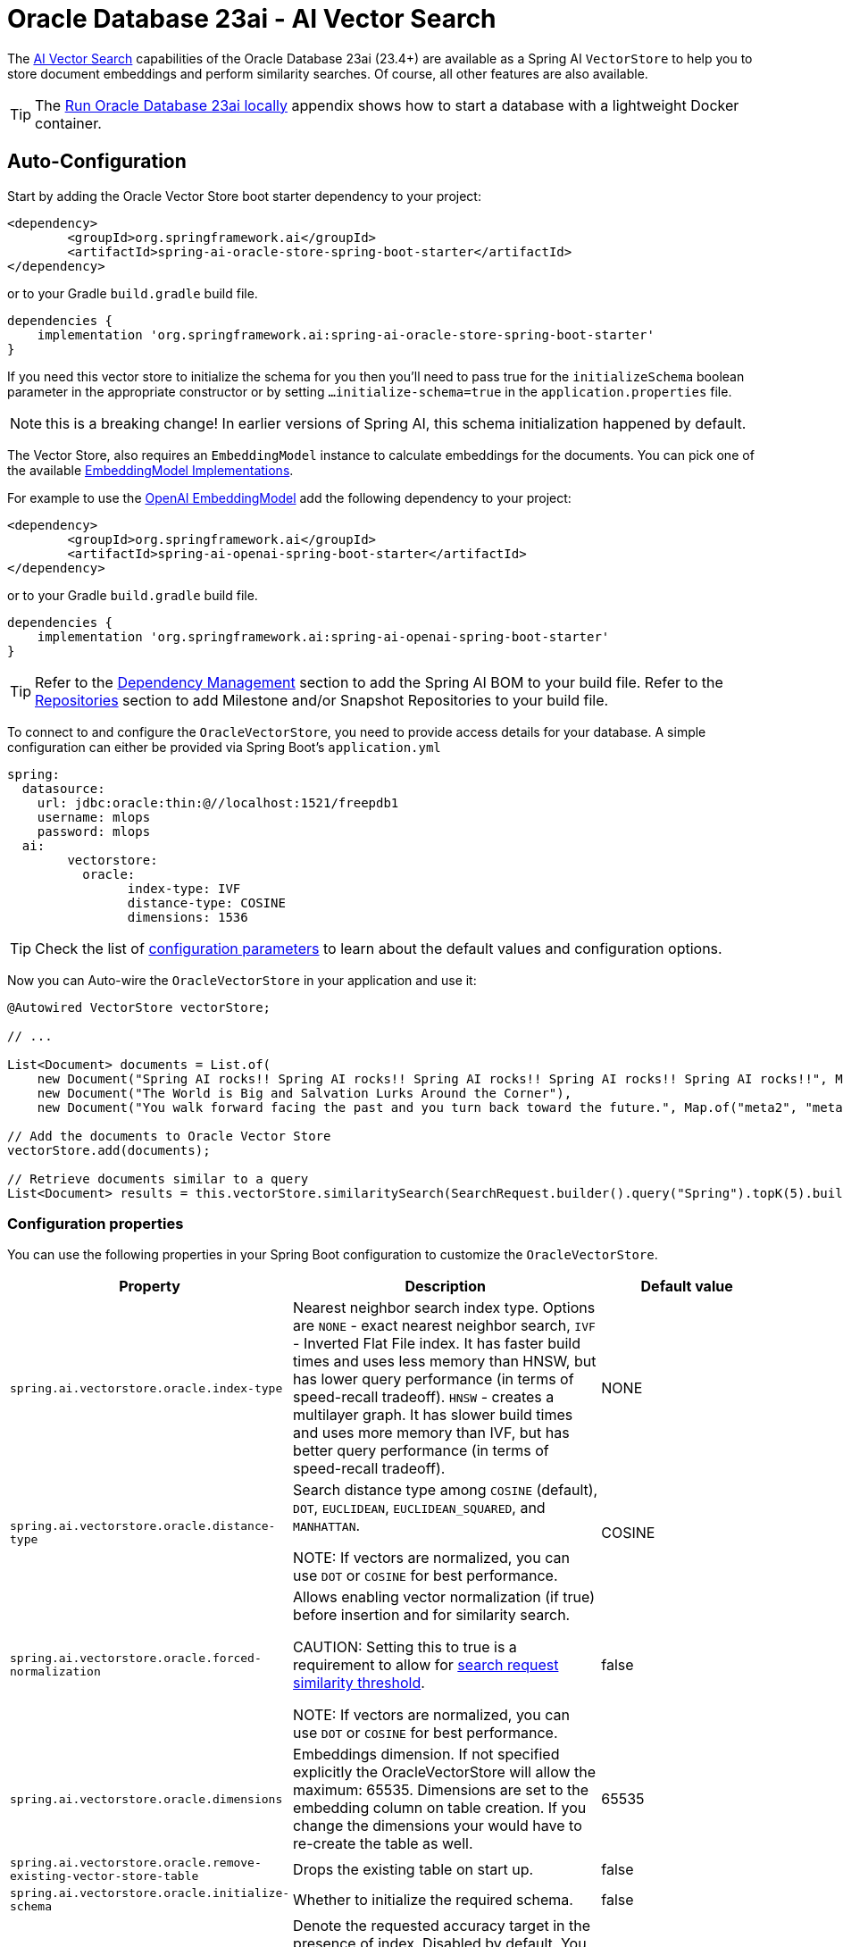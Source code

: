 = Oracle Database 23ai - AI Vector Search

The link:https://docs.oracle.com/en/database/oracle/oracle-database/23/vecse/overview-ai-vector-search.html[AI Vector Search] capabilities of the Oracle Database 23ai (23.4+) are available as a Spring AI `VectorStore` to help you to store document embeddings and perform similarity searches. Of course, all other features are also available.

TIP: The <<Run Oracle Database 23ai locally,Run Oracle Database 23ai locally>> appendix shows how to start a database with a lightweight Docker container.

== Auto-Configuration

Start by adding the Oracle Vector Store boot starter dependency to your project:

[source,xml]
----
<dependency>
	<groupId>org.springframework.ai</groupId>
	<artifactId>spring-ai-oracle-store-spring-boot-starter</artifactId>
</dependency>
----

or to your Gradle `build.gradle` build file.

[source,groovy]
----
dependencies {
    implementation 'org.springframework.ai:spring-ai-oracle-store-spring-boot-starter'
}
----

If you need this vector store to initialize the schema for you then you'll need to pass true for the `initializeSchema` boolean parameter in the appropriate constructor or by setting `...initialize-schema=true` in the `application.properties` file.

NOTE: this is a breaking change! In earlier versions of Spring AI, this schema initialization happened by default.

The Vector Store, also requires an `EmbeddingModel` instance to calculate embeddings for the documents.
You can pick one of the available xref:api/embeddings.adoc#available-implementations[EmbeddingModel Implementations].

For example to use the xref:api/embeddings/openai-embeddings.adoc[OpenAI EmbeddingModel] add the following dependency to your project:

[source,xml]
----
<dependency>
	<groupId>org.springframework.ai</groupId>
	<artifactId>spring-ai-openai-spring-boot-starter</artifactId>
</dependency>
----

or to your Gradle `build.gradle` build file.

[source,groovy]
----
dependencies {
    implementation 'org.springframework.ai:spring-ai-openai-spring-boot-starter'
}
----

TIP: Refer to the xref:getting-started.adoc#dependency-management[Dependency Management] section to add the Spring AI BOM to your build file.
Refer to the xref:getting-started.adoc#repositories[Repositories] section to add Milestone and/or Snapshot Repositories to your build file.

To connect to and configure the `OracleVectorStore`, you need to provide access details for your database.
A simple configuration can either be provided via Spring Boot's `application.yml`

[yml]
----
spring:
  datasource:
    url: jdbc:oracle:thin:@//localhost:1521/freepdb1
    username: mlops
    password: mlops
  ai:
	vectorstore:
	  oracle:
		index-type: IVF
		distance-type: COSINE
		dimensions: 1536
----

TIP: Check the list of xref:#oracle-properties[configuration parameters] to learn about the default values and configuration options.

Now you can Auto-wire the `OracleVectorStore` in your application and use it:

[source,java]
----
@Autowired VectorStore vectorStore;

// ...

List<Document> documents = List.of(
    new Document("Spring AI rocks!! Spring AI rocks!! Spring AI rocks!! Spring AI rocks!! Spring AI rocks!!", Map.of("meta1", "meta1")),
    new Document("The World is Big and Salvation Lurks Around the Corner"),
    new Document("You walk forward facing the past and you turn back toward the future.", Map.of("meta2", "meta2")));

// Add the documents to Oracle Vector Store
vectorStore.add(documents);

// Retrieve documents similar to a query
List<Document> results = this.vectorStore.similaritySearch(SearchRequest.builder().query("Spring").topK(5).build());
----

[[oracle-properties]]
=== Configuration properties

You can use the following properties in your Spring Boot configuration to customize the `OracleVectorStore`.

[cols="2,5,1",stripes=even]
|===
|Property| Description | Default value

|`spring.ai.vectorstore.oracle.index-type`|  Nearest neighbor search index type. Options are `NONE` - exact nearest neighbor search, `IVF` - Inverted Flat File index. It has faster build times and uses less memory than HNSW, but has lower query performance (in terms of speed-recall tradeoff). `HNSW` - creates a multilayer graph. It has slower build times and uses more memory than IVF, but has better query performance (in terms of speed-recall tradeoff). | NONE
|`spring.ai.vectorstore.oracle.distance-type`| Search distance type among `COSINE` (default), `DOT`, `EUCLIDEAN`, `EUCLIDEAN_SQUARED`, and `MANHATTAN`.

NOTE: If vectors are normalized, you can use `DOT` or `COSINE` for best performance.| COSINE
|`spring.ai.vectorstore.oracle.forced-normalization`| Allows enabling vector normalization (if true) before insertion and for similarity search.

CAUTION: Setting this to true is a requirement to allow for xref:api/vectordbs.adoc#api-overview[search request similarity threshold].

NOTE: If vectors are normalized, you can use `DOT` or `COSINE` for best performance. | false
|`spring.ai.vectorstore.oracle.dimensions`| Embeddings dimension. If not specified explicitly the OracleVectorStore will allow the maximum: 65535. Dimensions are set to the embedding column on table creation. If you change the dimensions your would have to re-create the table as well. | 65535
|`spring.ai.vectorstore.oracle.remove-existing-vector-store-table` | Drops the existing table on start up.  | false
|`spring.ai.vectorstore.oracle.initialize-schema` | Whether to initialize the required schema. | false
|`spring.ai.vectorstore.oracle.search-accuracy` | Denote the requested accuracy target in the presence of index. Disabled by default. You need to provide an integer in the range [1,100] to override the default index accuracy (95). Using lower accuracy provides approximate similarity search trading off speed versus accuracy. | -1 (`DEFAULT_SEARCH_ACCURACY`)

|===

== Metadata filtering

You can leverage the generic, portable link:https://docs.spring.io/spring-ai/reference/api/vectordbs.html#_metadata_filters[metadata filters] with the `OracleVectorStore`.

For example, you can use either the text expression language:

[source,java]
----
vectorStore.similaritySearch(
    SearchRequest.builder()
    .query("The World")
    .topK(TOP_K)
    .similarityThreshold(SIMILARITY_THRESHOLD)
    .filterExpression("author in ['john', 'jill'] && article_type == 'blog'").build());
----

or programmatically using the `Filter.Expression` DSL:

[source,java]
----
FilterExpressionBuilder b = new FilterExpressionBuilder();

vectorStore.similaritySearch(SearchRequest.builder()
    .query("The World")
    .topK(TOP_K)
    .similarityThreshold(SIMILARITY_THRESHOLD)
    .filterExpression(b.and(
        b.in("author","john", "jill"),
        b.eq("article_type", "blog")).build()).build());
----

NOTE: These filter expressions are converted into the equivalent `OracleVectorStore` filters.

== Manual Configuration

Instead of using the Spring Boot auto-configuration, you can manually configure the `OracleVectorStore`.
For this you need to add the Oracle JDBC driver and `JdbcTemplate` auto-configuration dependencies to your project:

[source,xml]
----
<dependency>
	<groupId>org.springframework.boot</groupId>
	<artifactId>spring-boot-starter-jdbc</artifactId>
</dependency>

<dependency>
	<groupId>com.oracle.database.jdbc</groupId>
	<artifactId>ojdbc11</artifactId>
	<scope>runtime</scope>
</dependency>

<dependency>
	<groupId>org.springframework.ai</groupId>
	<artifactId>spring-ai-oracle-store</artifactId>
</dependency>
----

TIP: Refer to the xref:getting-started.adoc#dependency-management[Dependency Management] section to add the Spring AI BOM to your build file.

To configure the `OracleVectorStore` in your application, you can use the following setup:

[source,java]
----
@Bean
public VectorStore vectorStore(JdbcTemplate jdbcTemplate, EmbeddingModel embeddingModel) {
    return OracleVectorStore.builder(jdbcTemplate, embeddingModel)
        .tableName("my_vectors")
        .indexType(OracleVectorStoreIndexType.IVF)
        .distanceType(OracleVectorStoreDistanceType.COSINE)
        .dimensions(1536)
        .searchAccuracy(95)
        .initializeSchema(true)
        .build();
}
----

== Run Oracle Database 23ai locally

----
docker run --rm --name oracle23ai -p 1521:1521 -e APP_USER=mlops -e APP_USER_PASSWORD=mlops -e ORACLE_PASSWORD=mlops gvenzl/oracle-free:23-slim
----

You can then connect to the database using:

----
sql mlops/mlops@localhost/freepdb1
----

== Accessing the Native Client

The Oracle Vector Store implementation provides access to the underlying native Oracle client (`OracleConnection`) through the `getNativeClient()` method:

[source,java]
----
OracleVectorStore vectorStore = context.getBean(OracleVectorStore.class);
Optional<OracleConnection> nativeClient = vectorStore.getNativeClient();

if (nativeClient.isPresent()) {
    OracleConnection connection = nativeClient.get();
    // Use the native client for Oracle-specific operations
}
----

The native client gives you access to Oracle-specific features and operations that might not be exposed through the `VectorStore` interface.
